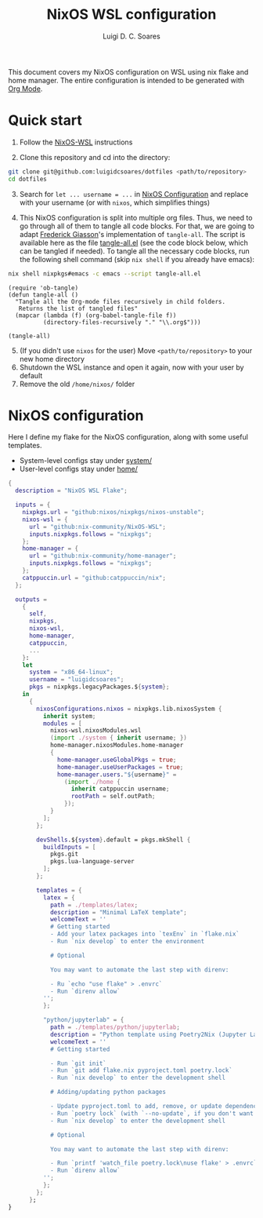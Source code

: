 #+title: NixOS WSL configuration
#+author: Luigi D. C. Soares

This document covers my NixOS configuration on WSL using nix flake and home manager. The entire configuration is intended to be generated with [[https://orgmode.org/][Org Mode]].

* Quick start

1. Follow the [[https://github.com/nix-community/NixOS-WSL][NixOS-WSL]] instructions
   
2. Clone this repository and cd into the directory:

#+begin_src sh
git clone git@github.com:luigidcsoares/dotfiles <path/to/repository>
cd dotfiles
#+end_src

3. [@3] Search for ~let ... username = ...~ in [[#nixos-configuration][NixOS Configuration]] and replace with your username (or with =nixos=, which simplifies things)
   
4. This NixOS configuration is split into multiple org files. Thus, we need to go through all of them to tangle all code blocks. For that, we are going to adapt [[https://fgiasson.com/blog/index.php/2016/10/26/literate-clojure-programming-tangle-all-in-org-mode/][Frederick Giasson]]'s implementation of ~tangle-all~. The script is available here as the file [[file:tangle-all.el][tangle-all.el]] (see the code block below, which can be tangled if needed). To tangle all the necessary code blocks, run the following shell command (skip ~nix shell~ if you already have emacs):

#+begin_src sh :results output silent
nix shell nixpkgs#emacs -c emacs --script tangle-all.el
#+end_src

#+begin_src elisp :tangle tangle-all.el :results silent
(require 'ob-tangle)
(defun tangle-all ()
  "Tangle all the Org-mode files recursively in child folders.
   Returns the list of tangled files"
  (mapcar (lambda (f) (org-babel-tangle-file f))
          (directory-files-recursively "." "\\.org$")))

(tangle-all)
#+end_src

5. [@5] (If you didn't use ~nixos~ for the user) Move ~<path/to/repository>~ to your new home directory
6. Shutdown the WSL instance and open it again, now with your user by default
7. Remove the old ~/home/nixos/~ folder
   
* NixOS configuration
:PROPERTIES:
:CUSTOM_ID: nixos-configuration
:END:

Here I define my flake for the NixOS configuration, along with some useful templates.

- System-level configs stay under [[file:system/][system/]]
- User-level configs stay under [[file:home/][home/]]

#+begin_src nix :tangle flake.nix
{
  description = "NixOS WSL Flake";
  
  inputs = {
    nixpkgs.url = "github:nixos/nixpkgs/nixos-unstable";
    nixos-wsl = {
      url = "github:nix-community/NixOS-WSL";
      inputs.nixpkgs.follows = "nixpkgs";
    };
    home-manager = {
      url = "github:nix-community/home-manager";
      inputs.nixpkgs.follows = "nixpkgs";
    };
    catppuccin.url = "github:catppuccin/nix";
  };
  
  outputs =
    {
      self,
      nixpkgs,
      nixos-wsl,
      home-manager,
      catppuccin,
      ...
    }:
    let
      system = "x86_64-linux";
      username = "luigidcsoares";
      pkgs = nixpkgs.legacyPackages.${system};
    in
      {
        nixosConfigurations.nixos = nixpkgs.lib.nixosSystem {
          inherit system;
          modules = [
            nixos-wsl.nixosModules.wsl
            (import ./system { inherit username; })
            home-manager.nixosModules.home-manager
            {
              home-manager.useGlobalPkgs = true;
              home-manager.useUserPackages = true;
              home-manager.users."${username}" = 
                (import ./home {
                  inherit catppuccin username;
                  rootPath = self.outPath;
                });
            }
          ];
        };

        devShells.${system}.default = pkgs.mkShell {
          buildInputs = [
            pkgs.git
            pkgs.lua-language-server
          ];
        };

        templates = {
          latex = {
            path = ./templates/latex;
            description = "Minimal LaTeX template";
            welcomeText = ''
            # Getting started
            - Add your latex packages into `texEnv` in `flake.nix`
            - Run `nix develop` to enter the environment

            # Optional

            You may want to automate the last step with direnv:  

            - Ru `echo "use flake" > .envrc`  
            - Run `direnv allow`
          '';
          };

          "python/jupyterlab" = {
            path = ./templates/python/jupyterlab;
            description = "Python template using Poetry2Nix (Jupyter Lab)";
            welcomeText = ''
            # Getting started

            - Run `git init`
            - Run `git add flake.nix pyproject.toml poetry.lock`
            - Run `nix develop` to enter the development shell

            # Adding/updating python packages

            - Update pyproject.toml to add, remove, or update dependencies
            - Run `poetry lock` (with `--no-update`, if you don't want to upgrade dependencies)
            - Run `nix develop` to enter the development shell

            # Optional

            You may want to automate the last step with direnv:  

            - Run `printf 'watch_file poetry.lock\nuse flake' > .envrc`  
            - Run `direnv allow`
          '';
          };
        };
      };
}
#+end_src
